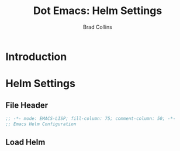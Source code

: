 #+TITLE:Dot Emacs: Helm Settings
#+AUTHOR: Brad Collins
#+EMAIL: brad@chenla.la
#+PROPERTY: tangle emacs-helm.el

* Introduction
* Helm Settings
:PROPERTIES:
:tangle: emacs-helm.el
:END:
** File Header

#+begin_src emacs-lisp
;; -*- mode: EMACS-LISP; fill-column: 75; comment-column: 50; -*-
;; Emacs Helm Configuration

#+end_src

** Load Helm

